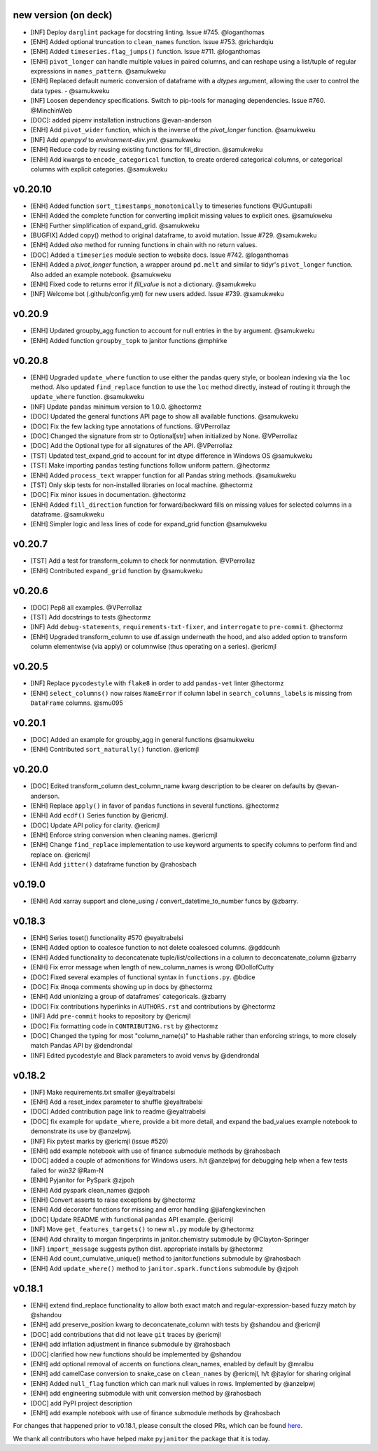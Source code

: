 new version (on deck)
=====================
- [INF] Deploy ``darglint`` package for docstring linting. Issue #745. @loganthomas
- [ENH] Added optional truncation to ``clean_names`` function. Issue #753. @richardqiu
- [ENH] Added ``timeseries.flag_jumps()`` function. Issue #711. @loganthomas
- [ENH] ``pivot_longer`` can handle multiple values in paired columns, and can reshape
  using a list/tuple of regular expressions in ``names_pattern``. @samukweku
- [ENH] Replaced default numeric conversion of dataframe with a `dtypes` argument,
  allowing the user to control the data types. - @samukweku
- [INF] Loosen dependency specifications. Switch to pip-tools for managing
  dependencies. Issue #760. @MinchinWeb
- [DOC]: added pipenv installation instructions @evan-anderson
- [ENH] Add ``pivot_wider`` function, which is the inverse of the `pivot_longer`
  function. @samukweku
- [INF] Add `openpyxl` to `environment-dev.yml`. @samukweku
- [ENH] Reduce code by reusing existing functions for fill_direction. @samukweku
- [ENH] Add kwargs to ``encode_categorical`` function, to create ordered categorical columns,
  or categorical columns with explicit categories. @samukweku

v0.20.10
=======
- [ENH] Added function ``sort_timestamps_monotonically`` to timeseries functions @UGuntupalli
- [ENH] Added the complete function for converting implicit missing values
  to explicit ones. @samukweku
- [ENH] Further simplification of expand_grid. @samukweku
- [BUGFIX] Added copy() method to original dataframe, to avoid mutation. Issue #729. @samukweku
- [ENH] Added `also` method for running functions in chain with no return values.
- [DOC] Added a ``timeseries`` module section to website docs. Issue #742. @loganthomas
- [ENH] Added a `pivot_longer` function, a wrapper around ``pd.melt`` and similar to
  tidyr's ``pivot_longer`` function. Also added an example notebook. @samukweku
- [ENH] Fixed code to returns error if `fill_value` is not a dictionary. @samukweku
- [INF] Welcome bot (.github/config.yml) for new users added. Issue #739. @samukweku



v0.20.9
=======
- [ENH] Updated groupby_agg function to account for null entries in the ``by`` argument. @samukweku
- [ENH] Added function ``groupby_topk`` to janitor functions @mphirke


v0.20.8
=======
- [ENH] Upgraded ``update_where`` function to use either the pandas query style,
  or boolean indexing via the ``loc`` method. Also updated ``find_replace`` function to use the ``loc``
  method directly, instead of routing it through the ``update_where`` function. @samukweku
- [INF] Update ``pandas`` minimum version to 1.0.0. @hectormz
- [DOC] Updated the general functions API page to show all available functions. @samukweku
- [DOC] Fix the few lacking type annotations of functions. @VPerrollaz
- [DOC] Changed the signature from str to Optional[str] when initialized by None. @VPerrollaz
- [DOC] Add the Optional type for all signatures of the API. @VPerrollaz
- [TST] Updated test_expand_grid to account for int dtype difference in Windows OS @samukweku
- [TST] Make importing ``pandas`` testing functions follow uniform pattern. @hectormz
- [ENH] Added ``process_text`` wrapper function for all Pandas string methods. @samukweku
- [TST] Only skip tests for non-installed libraries on local machine. @hectormz
- [DOC] Fix minor issues in documentation. @hectormz
- [ENH] Added ``fill_direction`` function for forward/backward fills on missing values
  for selected columns in a dataframe. @samukweku
- [ENH] Simpler logic and less lines of code for expand_grid function @samukweku


v0.20.7
=======
- [TST] Add a test for transform_column to check for nonmutation. @VPerrollaz
- [ENH] Contributed ``expand_grid`` function by @samukweku


v0.20.6
=======
- [DOC] Pep8 all examples. @VPerrollaz
- [TST] Add docstrings to tests @hectormz
- [INF] Add ``debug-statements``, ``requirements-txt-fixer``, and ``interrogate`` to ``pre-commit``. @hectormz
- [ENH] Upgraded transform_column to use df.assign underneath the hood,
  and also added option to transform column elementwise (via apply)
  or columnwise (thus operating on a series). @ericmjl


v0.20.5
=======
- [INF] Replace ``pycodestyle`` with ``flake8`` in order to add ``pandas-vet`` linter @hectormz
- [ENH] ``select_columns()`` now raises ``NameError`` if column label in
  ``search_columns_labels`` is missing from ``DataFrame`` columns. @smu095


v0.20.1
=======
- [DOC] Added an example for groupby_agg in general functions @samukweku
- [ENH] Contributed ``sort_naturally()`` function. @ericmjl


v0.20.0
=======
- [DOC] Edited transform_column dest_column_name kwarg description to be clearer on defaults by @evan-anderson.
- [ENH] Replace ``apply()`` in favor of ``pandas`` functions in several functions. @hectormz
- [ENH] Add ``ecdf()`` Series function by @ericmjl.
- [DOC] Update API policy for clarity. @ericmjl
- [ENH] Enforce string conversion when cleaning names. @ericmjl
- [ENH] Change ``find_replace`` implementation to use keyword arguments to specify columns to perform find and replace on. @ericmjl
- [ENH] Add ``jitter()`` dataframe function by @rahosbach


v0.19.0
=======
- [ENH] Add xarray support and clone_using / convert_datetime_to_number funcs by @zbarry.


v0.18.3
=======
- [ENH] Series toset() functionality #570 @eyaltrabelsi
- [ENH] Added option to coalesce function to not delete coalesced columns. @gddcunh
- [ENH] Added functionality to deconcatenate tuple/list/collections in a column to deconcatenate_column @zbarry
- [ENH] Fix error message when length of new_column_names is wrong @DollofCutty
- [DOC] Fixed several examples of functional syntax in ``functions.py``. @bdice
- [DOC] Fix #noqa comments showing up in docs by @hectormz
- [ENH] Add unionizing a group of dataframes' categoricals. @zbarry
- [DOC] Fix contributions hyperlinks in ``AUTHORS.rst`` and contributions by @hectormz
- [INF] Add ``pre-commit`` hooks to repository by @ericmjl
- [DOC] Fix formatting code in ``CONTRIBUTING.rst`` by @hectormz
- [DOC] Changed the typing for most "column_name(s)" to Hashable rather than enforcing strings, to more closely match Pandas API by @dendrondal
- [INF] Edited pycodestyle and Black parameters to avoid venvs by @dendrondal


v0.18.2
=======
- [INF] Make requirements.txt smaller @eyaltrabelsi
- [ENH] Add a reset_index parameter to shuffle @eyaltrabelsi
- [DOC] Added contribution page link to readme @eyaltrabelsi
- [DOC] fix example for ``update_where``, provide a bit more detail, and expand the bad_values example notebook to demonstrate its use by @anzelpwj.
- [INF] Fix pytest marks by @ericmjl (issue #520)
- [ENH] add example notebook with use of finance submodule methods by @rahosbach
- [DOC] added a couple of admonitions for Windows users. h/t @anzelpwj for debugging
  help when a few tests failed for `win32` @Ram-N
- [ENH] Pyjanitor for PySpark @zjpoh
- [ENH] Add pyspark clean_names @zjpoh
- [ENH] Convert asserts to raise exceptions by @hectormz
- [ENH] Add decorator functions for missing and error handling @jiafengkevinchen
- [DOC] Update README with functional ``pandas`` API example. @ericmjl
- [INF] Move ``get_features_targets()`` to new ``ml.py`` module by @hectormz
- [ENH] Add chirality to morgan fingerprints in janitor.chemistry submodule by @Clayton-Springer
- [INF] ``import_message`` suggests python dist. appropriate installs by @hectormz
- [ENH] Add count_cumulative_unique() method to janitor.functions submodule by @rahosbach
- [ENH] Add ``update_where()`` method to ``janitor.spark.functions`` submodule by @zjpoh


v0.18.1
=======
- [ENH] extend find_replace functionality to allow both exact match and
  regular-expression-based fuzzy match by @shandou
- [ENH] add preserve_position kwarg to deconcatenate_column with tests
  by @shandou and @ericmjl
- [DOC] add contributions that did not leave ``git`` traces by @ericmjl
- [ENH] add inflation adjustment in finance submodule by @rahosbach
- [DOC] clarified how new functions should be implemented by @shandou
- [ENH] add optional removal of accents on functions.clean_names, enabled by
  default by @mralbu
- [ENH] add camelCase conversion to snake_case on ``clean_names`` by @ericmjl,
  h/t @jtaylor for sharing original
- [ENH] Added ``null_flag`` function which can mark null values in rows.
  Implemented by @anzelpwj
- [ENH] add engineering submodule with unit conversion method by @rahosbach
- [DOC] add PyPI project description
- [ENH] add example notebook with use of finance submodule methods
  by @rahosbach

For changes that happened prior to v0.18.1,
please consult the closed PRs,
which can be found here_.

.. _here: https://github.com/ericmjl/pyjanitor/pulls?q=is%3Apr+is%3Aclosed

We thank all contributors
who have helped make ``pyjanitor``
the package that it is today.
